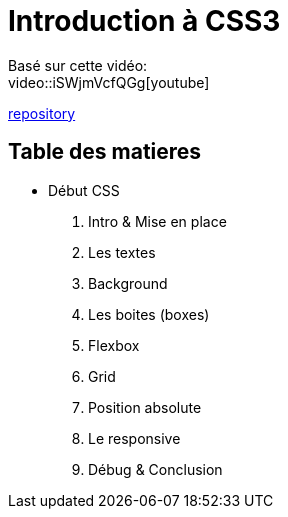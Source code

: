 = Introduction à CSS3

Basé sur cette vidéo: +
video::iSWjmVcfQGg[youtube]

https://github.com/cheroliv/html-css-codebase/tree/master/01_d%C3%A9but-css[repository]

== Table des matieres

* Début CSS

. Intro & Mise en place
. Les textes
. Background
. Les boites (boxes)
. Flexbox
. Grid
. Position absolute
. Le responsive
. Débug & Conclusion

//[[next section]] [[toc]] [[next section]]

